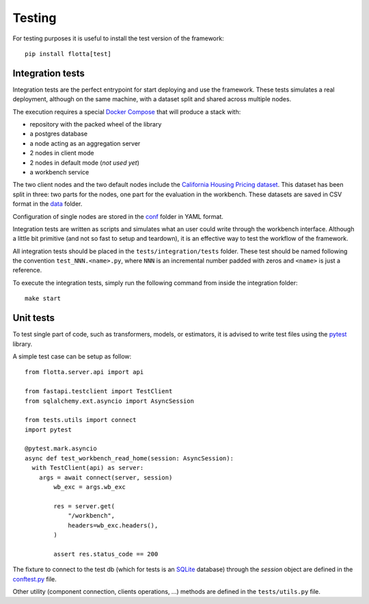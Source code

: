 ==============================
Testing
==============================

For testing purposes it is useful to install the test version of the framework::

   pip install flotta[test]


.. Note:
   The development version already include the test part


Integration tests
==============================

Integration tests are the perfect entrypoint for start deploying and use the framework.
These tests simulates a real deployment, although on the same machine, with a dataset split and shared across multiple nodes.

The execution requires a special `Docker Compose <https://github.com/IDSIA/flotta/blob/main/tests/integration/docker-compose.integration.yaml>`_ that will produce a stack with:

- repository with the packed wheel of the library
- a postgres database
- a node acting as an aggregation server
- 2 nodes in client mode
- 2 nodes in default mode (*not used yet*)
- a workbench service

The two client nodes and the two default nodes include the `California Housing Pricing dataset <https://inria.github.io/scikit-learn-mooc/python_scripts/datasets_california_housing.html>`_.
This dataset has been split in three: two parts for the nodes, one part for the evaluation in the workbench.
These datasets are saved in CSV format in the `data <https://github.com/IDSIA/flotta/tree/main/tests/integration/data>`_ folder.

Configuration of single nodes are stored in the `conf <https://github.com/IDSIA/flotta/tree/main/tests/integration/conf>`_ folder in YAML format.

Integration tests are written as scripts and simulates what an user could write through the workbench interface.
Although a little bit primitive (and not so fast to setup and teardown), it is an effective way to test the workflow of the framework.

All integration tests should be placed in the ``tests/integration/tests`` folder.
These test should be named following the convention ``test_NNN.<name>.py``, where ``NNN`` is an incremental number padded with zeros and ``<name>`` is just a reference.

To execute the integration tests, simply run the following command from inside the integration folder::

   make start


.. Note:
   The Makefile included in ``tests/integration`` folder has other useful commands to start, stop, clear, and reload the Docker compose stack and also dump and clean the internal logs.


Unit tests
==============================

To test single part of code, such as transformers, models, or estimators, it is advised to write test files using the `pytest <https://docs.pytest.org/>`_ library.

A simple test case can be setup as follow::

  from flotta.server.api import api

  from fastapi.testclient import TestClient
  from sqlalchemy.ext.asyncio import AsyncSession

  from tests.utils import connect
  import pytest

  @pytest.mark.asyncio
  async def test_workbench_read_home(session: AsyncSession):
    with TestClient(api) as server:
      args = await connect(server, session)
          wb_exc = args.wb_exc

          res = server.get(
              "/workbench",
              headers=wb_exc.headers(),
          )

          assert res.status_code == 200


The fixture to connect to the test db (which for tests is an `SQLite <https://www.sqlite.org/>`_ database) through the `session` object are defined in the `conftest.py <https://github.com/IDSIA/flotta/blob/main/tests/conftest.py>`_ file.

Other utility (component connection, clients operations, ...) methods are defined in the ``tests/utils.py`` file.

.. Note:
   Remember that the APIs defined in the framework use `FastAPI <https://fastapi.tiangolo.com/>`_ in full _asynchronous_ mode: the test functions need to be defined as ``async`` and decorated with ``@pytest.mark.asyncio`` to work with the fixtures.

.. Note:
   Code executed by the Ray's workers are *synchronous* and these workers are designed to never access a database. Only the asynchronous APIs can access the database.
